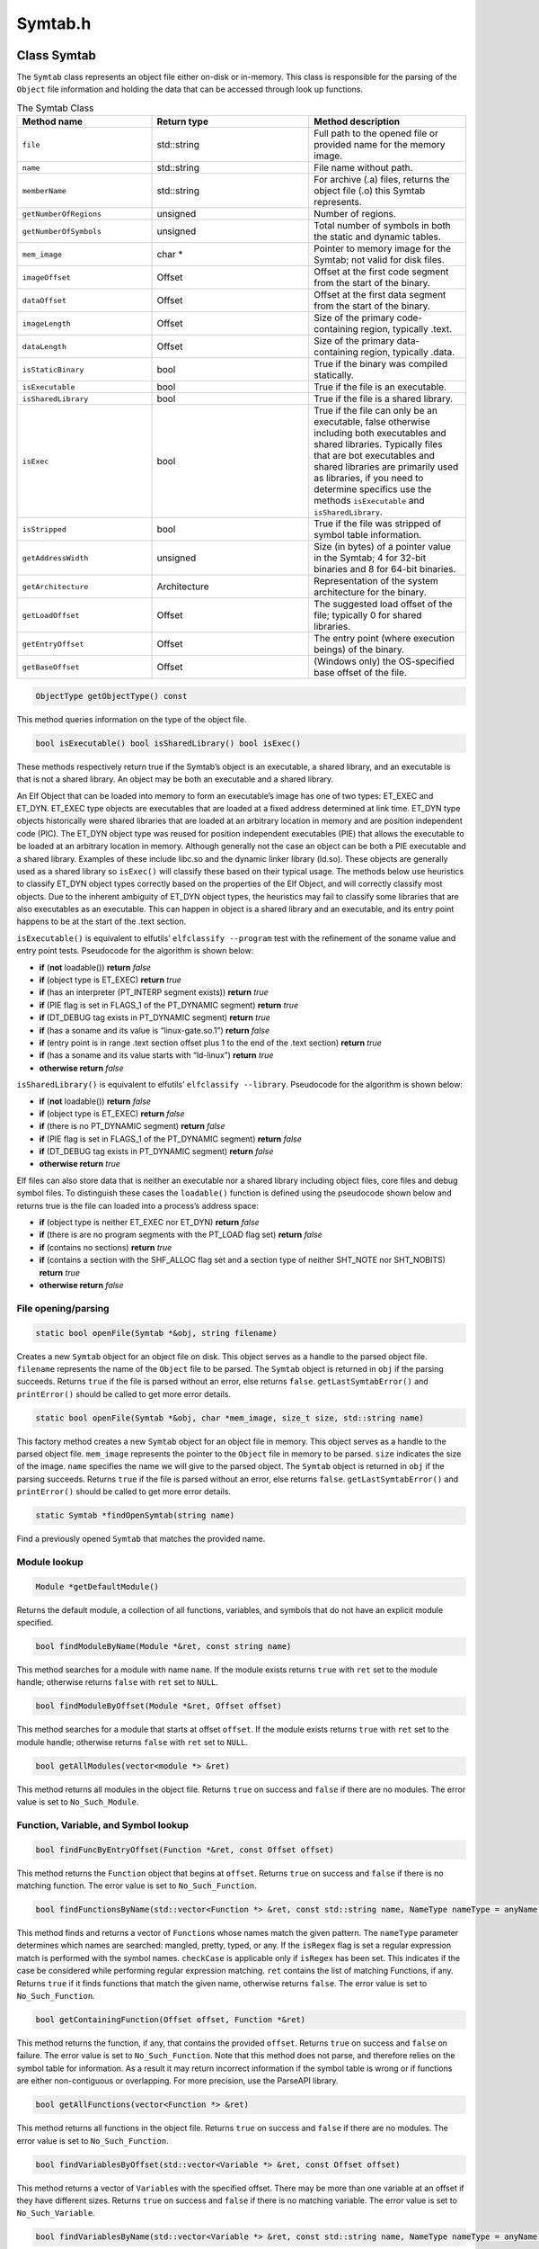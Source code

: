 Symtab.h
========

.. cpp:namespace:: Dyninst::SymtabAPI

Class Symtab
------------

The ``Symtab`` class represents an object file either on-disk or
in-memory. This class is responsible for the parsing of the ``Object``
file information and holding the data that can be accessed through look
up functions.

.. list-table:: The Symtab Class
   :widths: 30  35 35
   :header-rows: 1

   * - Method name
     - Return type
     - Method description
   * - ``file``
     - std::string
     - Full path to the opened file or provided name for the memory image.
   * - ``name``
     - std::string
     - File name without path.
   * - ``memberName``
     - std::string
     - For archive (.a) files, returns the object file (.o) this Symtab represents.
   * - ``getNumberOfRegions``
     - unsigned
     - Number of regions.
   * - ``getNumberOfSymbols``
     - unsigned
     - Total number of symbols in both the static and dynamic tables.
   * - ``mem_image``
     - char *
     - Pointer to memory image for the Symtab; not valid for disk files.
   * - ``imageOffset``
     - Offset
     - Offset at the first code segment from the start of the binary.
   * - ``dataOffset``
     - Offset
     - Offset at the first data segment from the start of the binary.
   * - ``imageLength``
     - Offset
     - Size of the primary code-containing region, typically .text.
   * - ``dataLength``
     - Offset
     - Size of the primary data-containing region, typically .data.
   * - ``isStaticBinary``
     - bool
     - True if the binary was compiled statically.
   * - ``isExecutable``
     - bool
     - True if the file is an executable.
   * - ``isSharedLibrary``
     - bool
     - True if the file is a shared library.
   * - ``isExec``
     - bool
     - True if the file can only be an executable, false otherwise including both executables and shared libraries. Typically files that are bot executables and shared libraries are primarily used as libraries, if you need to determine specifics use the methods ``isExecutable`` and ``isSharedLibrary``.
   * - ``isStripped``
     - bool
     - True if the file was stripped of symbol table information.
   * - ``getAddressWidth``
     - unsigned
     - Size (in bytes) of a pointer value in the Symtab; 4 for 32-bit binaries and 8 for 64-bit binaries.
   * - ``getArchitecture``
     - Architecture
     - Representation of the system architecture for the binary.
   * - ``getLoadOffset``
     - Offset
     - The suggested load offset of the file; typically 0 for shared libraries.
   * - ``getEntryOffset``
     - Offset
     - The entry point (where execution beings) of the binary.
   * - ``getBaseOffset``
     - Offset
     - (Windows only) the OS-specified base offset of the file.

.. code-block:: cpp

    ObjectType getObjectType() const

This method queries information on the type of the object file.

.. code-block:: cpp
 
    bool isExecutable() bool isSharedLibrary() bool isExec()

These methods respectively return true if the Symtab’s object is an
executable, a shared library, and an executable is that is not a shared
library. An object may be both an executable and a shared library.

An Elf Object that can be loaded into memory to form an executable’s
image has one of two types: ET_EXEC and ET_DYN. ET_EXEC type objects are
executables that are loaded at a fixed address determined at link time.
ET_DYN type objects historically were shared libraries that are loaded
at an arbitrary location in memory and are position independent code
(PIC). The ET_DYN object type was reused for position independent
executables (PIE) that allows the executable to be loaded at an
arbitrary location in memory. Although generally not the case an object
can be both a PIE executable and a shared library. Examples of these
include libc.so and the dynamic linker library (ld.so). These objects
are generally used as a shared library so ``isExec()`` will classify
these based on their typical usage. The methods below use heuristics to
classify ET_DYN object types correctly based on the properties of the
Elf Object, and will correctly classify most objects. Due to the
inherent ambiguity of ET_DYN object types, the heuristics may fail to
classify some libraries that are also executables as an executable. This
can happen in object is a shared library and an executable, and its
entry point happens to be at the start of the .text section.

``isExecutable()`` is equivalent to elfutils’ ``elfclassify --program``
test with the refinement of the soname value and entry point tests.
Pseudocode for the algorithm is shown below:

-  **if** (**not** loadable()) **return** *false*

-  **if** (object type is ET_EXEC) **return** *true*

-  **if** (has an interpreter (PT_INTERP segment exists)) **return**
   *true*

-  **if** (PIE flag is set in FLAGS_1 of the PT_DYNAMIC segment)
   **return** *true*

-  **if** (DT_DEBUG tag exists in PT_DYNAMIC segment) **return** *true*

-  **if** (has a soname and its value is “linux-gate.so.1”) **return**
   *false*

-  **if** (entry point is in range .text section offset plus 1 to the
   end of the .text section) **return** *true*

-  **if** (has a soname and its value starts with “ld-linux”) **return**
   *true*

-  **otherwise return** *false*

``isSharedLibrary()`` is equivalent to elfutils’
``elfclassify --library``. Pseudocode for the algorithm is shown below:

-  **if** (**not** loadable()) **return** *false*

-  **if** (object type is ET_EXEC) **return** *false*

-  **if** (there is no PT_DYNAMIC segment) **return** *false*

-  **if** (PIE flag is set in FLAGS_1 of the PT_DYNAMIC segment)
   **return** *false*

-  **if** (DT_DEBUG tag exists in PT_DYNAMIC segment) **return** *false*

-  **otherwise return** *true*

Elf files can also store data that is neither an executable nor a shared
library including object files, core files and debug symbol files. To
distinguish these cases the ``loadable()`` function is defined using the
pseudocode shown below and returns true is the file can loaded into a
process’s address space:

-  **if** (object type is neither ET_EXEC nor ET_DYN) **return** *false*

-  **if** (there is are no program segments with the PT_LOAD flag set)
   **return** *false*

-  **if** (contains no sections) **return** *true*

-  **if** (contains a section with the SHF_ALLOC flag set and a section
   type of neither SHT_NOTE nor SHT_NOBITS) **return** *true*

-  **otherwise return** *false*

File opening/parsing
~~~~~~~~~~~~~~~~~~~~

.. code-block:: cpp
    
    static bool openFile(Symtab *&obj, string filename)

Creates a new ``Symtab`` object for an object file on disk. This object
serves as a handle to the parsed object file. ``filename`` represents
the name of the ``Object`` file to be parsed. The ``Symtab`` object is
returned in ``obj`` if the parsing succeeds. Returns ``true`` if the
file is parsed without an error, else returns ``false``.
``getLastSymtabError()`` and ``printError()`` should be called to get
more error details.

.. code-block:: cpp

    static bool openFile(Symtab *&obj, char *mem_image, size_t size, std::string name)

This factory method creates a new ``Symtab`` object for an object file
in memory. This object serves as a handle to the parsed object file.
``mem_image`` represents the pointer to the ``Object`` file in memory to
be parsed. ``size`` indicates the size of the image. ``name`` specifies
the name we will give to the parsed object. The ``Symtab`` object is
returned in ``obj`` if the parsing succeeds. Returns ``true`` if the
file is parsed without an error, else returns ``false``.
``getLastSymtabError()`` and ``printError()`` should be called to get
more error details.

.. code-block:: cpp

    static Symtab *findOpenSymtab(string name)

Find a previously opened ``Symtab`` that matches the provided name.

Module lookup
~~~~~~~~~~~~~

.. code-block:: cpp

    Module *getDefaultModule()

Returns the default module, a collection of all functions, variables,
and symbols that do not have an explicit module specified.

.. code-block:: cpp

    bool findModuleByName(Module *&ret, const string name)

This method searches for a module with name ``name``. If the module
exists returns ``true`` with ``ret`` set to the module handle; otherwise
returns ``false`` with ``ret`` set to ``NULL``.

.. code-block:: cpp

    bool findModuleByOffset(Module *&ret, Offset offset)

This method searches for a module that starts at offset ``offset``. If
the module exists returns ``true`` with ``ret`` set to the module
handle; otherwise returns ``false`` with ``ret`` set to ``NULL``.

.. code-block:: cpp

    bool getAllModules(vector<module *> &ret)

This method returns all modules in the object file. Returns ``true`` on
success and ``false`` if there are no modules. The error value is set to
``No_Such_Module``.

Function, Variable, and Symbol lookup
~~~~~~~~~~~~~~~~~~~~~~~~~~~~~~~~~~~~~

.. code-block:: cpp

    bool findFuncByEntryOffset(Function *&ret, const Offset offset)

This method returns the ``Function`` object that begins at ``offset``.
Returns ``true`` on success and ``false`` if there is no matching
function. The error value is set to ``No_Such_Function``.

.. code-block:: cpp

    bool findFunctionsByName(std::vector<Function *> &ret, const std::string name, NameType nameType = anyName, bool isRegex = false, bool checkCase = true)

This method finds and returns a vector of ``Function``\ s whose names
match the given pattern. The ``nameType`` parameter determines which
names are searched: mangled, pretty, typed, or any. If the ``isRegex``
flag is set a regular expression match is performed with the symbol
names. ``checkCase`` is applicable only if ``isRegex`` has been set.
This indicates if the case be considered while performing regular
expression matching. ``ret`` contains the list of matching Functions, if
any. Returns ``true`` if it finds functions that match the given name,
otherwise returns ``false``. The error value is set to
``No_Such_Function``.

.. code-block:: cpp

    bool getContainingFunction(Offset offset, Function *&ret)

This method returns the function, if any, that contains the provided
``offset``. Returns ``true`` on success and ``false`` on failure. The
error value is set to ``No_Such_Function``. Note that this method does
not parse, and therefore relies on the symbol table for information. As
a result it may return incorrect information if the symbol table is
wrong or if functions are either non-contiguous or overlapping. For more
precision, use the ParseAPI library.

.. code-block:: cpp

    bool getAllFunctions(vector<Function *> &ret)

This method returns all functions in the object file. Returns ``true``
on success and ``false`` if there are no modules. The error value is set
to ``No_Such_Function``.

.. code-block:: cpp

     bool findVariablesByOffset(std::vector<Variable *> &ret, const Offset offset)

This method returns a vector of ``Variable``\ s with the specified
offset. There may be more than one variable at an offset if they have
different sizes. Returns ``true`` on success and ``false`` if there is
no matching variable. The error value is set to ``No_Such_Variable``.

.. code-block:: cpp

   bool findVariablesByName(std::vector<Variable *> &ret, const std::string name, NameType nameType = anyName, bool isRegex = false, bool checkCase = true)

This method finds and returns a vector of ``Variable``\ s whose names
match the given pattern. The ``nameType`` parameter determines which
names are searched: mangled, pretty, typed, or any (note: a ``Variable``
may not have a typed name). If the ``isRegex`` flag is set a regular
expression match is performed with the symbol names. ``checkCase`` is
applicable only if ``isRegex`` has been set. This indicates if the case
be considered while performing regular expression matching. ``ret``
contains the list of matching ``Variable``\ s, if any. Returns ``true``
if it finds variables that match the given name, otherwise returns
``false``. The error value is set to ``No_Such_Variable``.

.. code-block:: cpp

    bool getAllVariables(vector<Variable *> &ret)

This method returns all variables in the object file. Returns ``true``
on success and ``false`` if there are no modules. The error value is set
to ``No_Such_Variable``.

.. code-block:: cpp

    bool findSymbol(vector <Symbol *> &ret, const string name, Symbol::SymbolType sType, NameType nameType = anyName, bool isRegex = false, bool checkCase = false)

This method finds and returns a vector of symbols with type ``sType``
whose names match the given name. The ``nameType`` parameter determines
which names are searched: mangled, pretty, typed, or any. If the
``isRegex`` flag is set a regular expression match is performed with the
symbol names. ``checkCase`` is applicable only if ``isRegex`` has been
set. This indicates if the case be considered while performing regular
expression matching. ``ret`` contains the list of matched symbols if
any. Returns ``true`` if it finds symbols with the given attributes. or
else returns ``false``. The error value is set ``to No_Such_Function`` /
``No_Such_Variable``/ ``No_Such_Module``/ ``No_Such_Symbol`` based on
the type.

.. code-block:: cpp

    const vector<Symbol *> *findSymbolByOffset(Offset offset)

Return a pointer to a vector of ``Symbol``\ s with the specified offset.
The pointer belongs to ``Symtab`` and should not be modified or freed.

.. code-block:: cpp

    bool getAllSymbols(vector<Symbol *> &ret)

This method returns all symbols. Returns ``true`` on success and
``false`` if there are no symbols. The error value is set to
``No_Such_Symbol``.

.. code-block:: cpp

    bool getAllSymbolsByType(vector<Symbol *> &ret, Symbol::SymbolType sType)

This method returns all symbols whose type matches the given type
``sType``. Returns ``true`` on success and ``false`` if there are no
symbols with the given type. The error value is set to
``No_Such_Symbol``.

.. code-block:: cpp

    bool getAllUndefinedSymbols(std::vector<Symbol *> &ret)

This method returns all symbols that reference symbols in other files
(e.g., external functions or variables). Returns ``true`` if there is at
least one such symbol or else returns ``false`` with the error set to
``No_Such_Symbol``.

Region lookup
~~~~~~~~~~~~~

.. code-block:: cpp

    bool getCodeRegions(std::vector<Region *>&ret)

This method finds all the code regions in the object file. Returns
``true`` with ``ret`` containing the code regions if there is at least
one code region in the object file or else returns ``false``.

.. code-block:: cpp

    bool getDataRegions(std::vector<Region *>&ret)

This method finds all the data regions in the object file. Returns
``true`` with ``ret`` containing the data regions if there is at least
one data region in the object file or else returns ``false``.

.. code-block:: cpp

    bool getMappedRegions(std::vector<Region *>&ret)

This method finds all the loadable regions in the object file. Returns
``true`` with ``ret`` containing the loadable regions if there is at
least one loadable region in the object file or else returns ``false``.

.. code-block:: cpp

   bool getAllRegions(std::vector<Region *>&ret)

This method retrieves all the regions in the object file. Returns
``true`` with ``ret`` containing the regions.

.. code-block:: cpp

    bool getAllNewRegions(std::vector<Region *>&ret)

This method finds all the new regions added to the object file. Returns
``true`` with ``ret`` containing the regions if there is at least one
new region that is added to the object file or else returns ``false``.

.. code-block:: cpp

    bool findRegion(Region *&reg, string sname)

Find a region (ELF section) wih name ``sname`` in the binary. Returns
``true`` if found, with ``reg`` set to the region pointer. Otherwise
returns ``false`` with ``reg`` set to ``NULL``.

.. code-block:: cpp
    
    bool findRegion(Region *&reg, const Offset addr, const unsigned long size)

Find a region (ELF section) with a memory offset of ``addr`` and memory
size of ``size``. Returns ``true`` if found, with ``reg`` set to the
region pointer. Otherwise returns ``false`` with ``reg`` set to
``NULL``.

.. code-block:: cpp

    bool findRegionByEntry(Region *&reg, const Offset soff)

Find a region (ELF section) with a memory offset of ``addr``. Returns
``true`` if found, with ``reg`` set to the region pointer. Otherwise
returns ``false`` with ``reg`` set to ``NULL``.

.. code-block:: cpp

    Region *findEnclosingRegion(const Offset offset)

Find the region (ELF section) whose virtual address range contains
``offset``. Returns the region if found; otherwise returns ``NULL``.

Insertion and modification
~~~~~~~~~~~~~~~~~~~~~~~~~~

.. code-block:: cpp

    bool emit(string file)

Creates a new file using the specified name that contains all changes
made by the user.

.. code-block:: cpp

    bool addLibraryPrereq(string lib)

Add a library dependence to the file such that when the file is loaded,
the library will be loaded as well. Cannot be used for static binaries.

.. code-block:: cpp

    Function *createFunction(std::string name, Offset offset, size_t size, Module *mod = NULL)

This method creates a ``Function`` and updates all necessary data
structures (including creating Symbols, if necessary). The function has
the provided mangled name, offset, and size, and is added to the Module
``mod``. Symbols representing the function are added to the static and
dynamic symbol tables. Returns the pointer to the new ``Function`` on
success or ``NULL`` on failure.

.. code-block:: cpp

    Variable *createVariable(std::string name, Offset offset, size_t size, Module *mod = NULL)

This method creates a ``Variable`` and updates all necessary data
structures (including creating Symbols, if necessary). The variable has
the provided mangled name, offset, and size, and is added to the Module
``mod``. Symbols representing the variable are added to the static and
dynamic symbol tables. Returns the pointer to the new ``Variable`` on
success or ``NULL`` on failure.

.. code-block:: cpp

    bool addSymbol(Symbol *newsym)

This method adds a new symbol ``newsym`` to all of the internal data
structures. The primary name of the ``newsym`` must be a mangled name.
Returns ``true`` on success and ``false`` on failure. A new copy of
``newsym`` is not made. ``newsym`` must not be deallocated after adding
it to symtabAPI. We suggest using ``createFunction`` or
``createVariable`` when possible.

.. code-block:: cpp

    bool addSymbol(Symbol *newsym, Symbol *referringSymbol)

This method adds a new dynamic symbol ``newsym`` which refers to
``referringSymbol`` to all of the internal data structures. ``newsym``
must represent a dynamic symbol. The primary name of the newsym must be
a mangled name. All the required version names are allocated
automatically. Also if the ``referringSymbol`` belongs to a shared
library which is not currently a dependency, the shared library is added
to the list of dependencies implicitly. Returns ``true`` on success and
``false`` on failure. A new copy of ``newsym`` is not made. ``newsym``
must not be deallocated after adding it to symtabAPI.

.. code-block:: cpp
    
    bool deleteFunction(Function *func)

This method deletes the ``Function`` ``func`` from all of symtab’s data
structures. It will not be available for further queries. Return
``true`` on success and ``false`` if ``func`` is not owned by the
``Symtab``.

.. code-block:: cpp

    bool deleteVariable(Variable *var)

This method deletes the variable ``var`` from all of symtab’s data
structures. It will not be available for further queries. Return
``true`` on success and ``false`` if ``var`` is not owned by the
``Symtab``.

.. code-block:: cpp

    bool deleteSymbol(Symbol *sym)

This method deletes the symbol ``sym`` from all of symtab’s data
structures. It will not be available for further queries. Return
``true`` on success and ``false`` if func is not owned by the
``Symtab``.

.. code-block:: cpp

    bool addRegion(Offset vaddr, void *data, unsigned int dataSize, std::string name, Region::RegionType rType_, bool loadable = false, unsigned long memAlign = sizeof(unsigned), bool tls = false)

Creates a new region using the specified parameters and adds it to the
file.

.. code-block:: cpp

    Offset getFreeOffset(unsigned size)

Find a contiguous region of unused space within the file (which may be
at the end of the file) of the specified size and return an offset to
the start of the region. Useful for allocating new regions.

.. code-block:: cpp
    
    bool addRegion(Region *newreg);

Adds the provided region to the file.

Catch and Exception block lookup
~~~~~~~~~~~~~~~~~~~~~~~~~~~~~~~~

.. cpp:class:: ExceptionBlock

.. code-block:: cpp

    bool getAllExceptions(vector<ExceptionBlock *> &exceptions)

This method retrieves all the exception blocks in the ``Object`` file.
Returns ``false`` if there are no exception blocks else returns ``true``
with exceptions containing a vector of ``ExceptionBlock``\ s.

.. code-block:: cpp

    bool findException(ExceptionBlock &excp, Offset addr)

This method returns the exception block in the binary at the offset
``addr``. Returns ``false`` if there is no exception block at the given
offset else returns ``true`` with ``excp`` containing the exception
block.

.. code-block:: cpp

    bool findCatchBlock(ExceptionBlock &excp, Offset addr, unsigned size = 0)

This method returns ``true`` if the address range ``[addr, addr+size]``
contains a catch block, with ``excp`` pointing to the appropriate block,
else returns ``false``.

Symtab information
~~~~~~~~~~~~~~~~~~

.. code-block:: cpp

   typedef enum obj_Unknown, obj_SharedLib, obj_Executable, obj _RelocatableFile, ObjectType; bool isCode(const Offset where) const

This method checks if the given offset ``where`` belongs to the text
section. Returns ``true`` if that is the case or else returns ``false``.

.. code-block:: cpp

    bool isData(const Offset where) const

This method checks if the given offset ``where`` belongs to the data
section. Returns ``true`` if that is the case or else returns ``false``.

.. code-block:: cpp

    bool isValidOffset(const Offset where) const

This method checks if the given offset ``where`` is valid. For an offset
to be valid it should be aligned and it should be a valid code offset or
a valid data offset. Returns ``true`` if it succeeds or else returns
``false``.

Line number information
~~~~~~~~~~~~~~~~~~~~~~~

.. code-block:: cpp

    bool getAddressRanges(vector<pair<Offset, Offset> > & ranges, string lineSource, unsigned int LineNo)

This method returns the address ranges in ``ranges`` corresponding to
the line with line number ``lineNo`` in the source file ``lineSource``.
Searches all modules for the given source. Return ``true`` if at least
one address range corresponding to the line number was found and returns
``false`` if none found.

.. code-block:: cpp

    bool getSourceLines(vector<LineNoTuple> &lines, Offset addressInRange)

This method returns the source file names and line numbers corresponding
to the given address ``addressInRange``. Searches all modules for the
given source. Return ``true`` if at least one tuple corresponding to the
offset was found and returns ``false`` if none found.

.. code-block:: cpp

    bool addLine(string lineSource, unsigned int lineNo, unsigned int lineOffset, Offset lowInclusiveAddr, Offset highExclusiveAddr)

This method adds a new line to the line map. ``lineSource`` represents
the source file name. ``lineNo`` represents the line number. Returns
``true`` on success and ``false`` on error.

.. code-block:: cpp

    bool addAddressRange(Offset lowInclusiveAddr, Offset highExclusiveAddr, string lineSource, unsigned int lineNo, unsigned int lineOffset = 0);

This method adds an address range
``[lowInclusiveAddr, highExclusiveAddr)`` for the line with line number
``lineNo`` in source file ``lineSource`` at offset ``lineOffset``.
Returns ``true`` on success and ``false`` on error.

Type information
~~~~~~~~~~~~~~~~


.. code-block:: cpp

    void parseTypesNow()

Forces SymtabAPI to perform type parsing instead of delaying it to when
needed.

.. code-block:: cpp

    bool findType(Type *&type, string name)

Performs a look up among all the built-in types, standard types and
user-defined types and returns a handle to the found type with name
``name``. Returns ``true`` if a type is found with type containing the
handle to the type, else return ``false``.

.. code-block:: cpp

    bool addType(Type * type)

Adds a new type ``type`` to symtabAPI. Return ``true`` on success.

.. code-block:: cpp

    static std::vector<Type *> * getAllstdTypes()

Returns all the standard types that normally occur in a program.

.. code-block:: cpp

    static std::vector<Type *> * getAllbuiltInTypes()

Returns all the built-in types defined in the binary.

.. code-block:: cpp

    bool findLocalVariable(vector<localVar *> &vars, string name)

The method returns a list of local variables named name within the
object file. Returns ``true`` with ``vars`` containing a list of
``localVar`` objects corresponding to the local variables if found or
else returns ``false``.

.. code-block:: cpp

    bool findVariableType(Type *&type, std::string name)

This method looks up a global variable with name ``name`` and returns
its type attribute. Returns ``true`` if a variable is found or returns
``false`` with type set to ``NULL``.

.. code-block:: cpp

    typedef enum ... SymtabError

``SymtabError`` can take one of the following values.

.. container:: center

   +-------------------------+-------------------------------------------+
   | SymtabError enum        | Meaning                                   |
   +=========================+===========================================+
   | Obj_Parsing             | An error occurred during object           |
   |                         | parsing(internal error).                  |
   +-------------------------+-------------------------------------------+
   | Syms_To_Functions       | An error occurred in converting symbols   |
   |                         | to functions(internal error).             |
   +-------------------------+-------------------------------------------+
   | Build_Function_Lists    | An error occurred while building function |
   |                         | lists(internal error).                    |
   +-------------------------+-------------------------------------------+
   | No_Such_Function        | No matching function exists with the      |
   |                         | given inputs.                             |
   +-------------------------+-------------------------------------------+
   | No_Such_Variable        | No matching variable exists with the      |
   |                         | given inputs.                             |
   +-------------------------+-------------------------------------------+
   | No_Such_Module          | No matching module exists with the given  |
   |                         | inputs.                                   |
   +-------------------------+-------------------------------------------+
   | No_Such_Symbol          | No matching symbol exists with the given  |
   |                         | inputs.                                   |
   +-------------------------+-------------------------------------------+
   | No_Such_Region          | No matching region exists with the given  |
   |                         | inputs.                                   |
   +-------------------------+-------------------------------------------+
   | No_Such_Member          | No matching member exists in the archive  |
   |                         | with the given inputs.                    |
   +-------------------------+-------------------------------------------+
   | Not_A_File              | Binary to be parsed may be an archive and |
   |                         | not a file.                               |
   +-------------------------+-------------------------------------------+
   | Not_An_Archive          | Binary to be parsed is not an archive.    |
   +-------------------------+-------------------------------------------+
   | Duplicate_Symbol        | Duplicate symbol found in symbol table.   |
   +-------------------------+-------------------------------------------+
   | Export_Error            | Error occurred during export of modified  |
   |                         | symbol table.                             |
   +-------------------------+-------------------------------------------+
   | Emit_Error              | Error occurred during generation of       |
   |                         | modified binary.                          |
   +-------------------------+-------------------------------------------+
   | Invalid_Flags           | Flags passed are invalid.                 |
   +-------------------------+-------------------------------------------+
   | Bad_Frame_Data          | Stack walking DWARF information has bad   |
   |                         | frame data.                               |
   +-------------------------+-------------------------------------------+
   | No_Frame_Entry          | No stack walking frame data found in      |
   |                         | debug information for this location.      |
   +-------------------------+-------------------------------------------+
   | Frame_Read_Error        | Failed to read stack frame data.          |
   +-------------------------+-------------------------------------------+
   | Multiple_Region_Matches | Multiple regions match the provided data. |
   +-------------------------+-------------------------------------------+
   | No_Error                | Previous operation did not result in      |
   |                         | failure.                                  |
   +-------------------------+-------------------------------------------+

.. code-block:: cpp

    static SymtabError getLastSymtabError()

This method returns an error value for the previously performed
operation that resulted in a failure. SymtabAPI sets a global error
value in case of error during any operation. This call returns the last
error that occurred while performing any operation.

.. code-block:: cpp

    static string printError(SymtabError serr)

This method returns a detailed description of the enum value serr in
human readable format.

Class ExceptionBlock
--------------------

This class represents an exception block present in the object file.
This class gives all the information pertaining to that exception block.

=========== =========== ============================================
Method name Return type Method description
=========== =========== ============================================
hasTry      bool        True if the exception block has a try block.
tryStart    Offset      Start of the try block if it exists, else 0.
tryEnd      Offset      End of the try block if it exists, else 0.
trySize     Offset      Size of the try block if it exists, else 0.
catchStart  Offset      Start of the catch block.
=========== =========== ============================================

.. code-block:: cpp

    bool contains(Offset addr) const

This method returns ``true`` if the offset ``addr`` is contained with in
the try block. If there is no try block associated with this exception
block or the offset does not fall within the try block, it returns
``false``.

relocationEntry
---------------

This class represents object relocation information.

.. code-block:: cpp

    Offset target_addr() const

Specifies the offset that will be overwritten when relocations are
processed.

.. code-block:: cpp

    Offset rel_addr() const

Specifies the offset of the relocation itself.

.. code-block:: cpp

    Offset addend() const

Specifies the value added to the relocation; whether this value is used
or not is specific to the relocation type.

.. code-block:: cpp

    const std::string name() const

Specifies the user-readable name of the relocation.

.. code-block:: cpp

    Symbol *getDynSym() const

Specifies the symbol whose final address will be used in the relocation
calculation. How this address is used is specific to the relocation
type.

.. code-block:: cpp

    unsigned long getRelType() const

Specifies the platform-specific relocation type.
